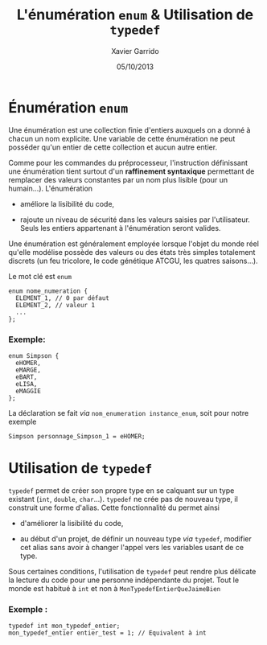 #+TITLE:  L'énumération =enum= & Utilisation de =typedef=
#+AUTHOR: Xavier Garrido
#+DATE:   05/10/2013
#+OPTIONS: toc:nil ^:{}
#+LATEX_CLASS: lecture
#+LATEX_CLASS_OPTIONS: [10pt,a4paper,twoside,cpp_teaching_lectures]
#+LATEX_HEADER: \setcounter{chapter}{4}
#+LATEX_HEADER: \renewcommand{\chaptername}{annexe}

* Énumération =enum=

Une énumération est une collection finie d'entiers auxquels on a donné à chacun
un nom explicite. Une variable de cette énumération ne peut posséder qu'un
entier de cette collection et aucun autre entier.

Comme pour les commandes du préprocesseur, l'instruction définissant une
énumération tient surtout d'un *raffinement syntaxique* permettant de remplacer
des valeurs constantes par un nom plus lisible (pour un humain...). L'énumération

- améliore la lisibilité du code,

- rajoute un niveau de sécurité dans les valeurs saisies par
  l'utilisateur. Seuls les entiers appartenant à l'énumération seront valides.

Une énumération est généralement employée lorsque l'objet du monde réel qu'elle
modélise possède des valeurs ou des états très simples totalement discrets (un
feu tricolore, le code génétique ATCGU, les quatres saisons...).

Le mot clé est =enum=
#+BEGIN_SRC c++
  enum nome_numeration {
    ELEMENT_1, // 0 par défaut
    ELEMENT_2, // valeur 1
    ...
  };
#+END_SRC

*** Exemple:
#+BEGIN_SRC c++
  enum Simpson {
    eHOMER,
    eMARGE,
    eBART,
    eLISA,
    eMAGGIE
  };
#+END_SRC

La déclaration se fait /via/ =nom_enumeration instance_enum=, soit pour notre exemple
#+BEGIN_SRC c++
  Simpson personnage_Simpson_1 = eHOMER;
#+END_SRC

* Utilisation de =typedef=

=typedef= permet de créer son propre type en se calquant sur un type
existant (=int=, =double=, =char=...). =typedef= ne crée pas de nouveau type, il
construit une forme d'alias. Cette fonctionnalité du \Cpp permet ainsi

- d'améliorer la lisibilité du code,

- au début d'un projet, de définir un nouveau type /via/ =typedef=, modifier cet
  alias sans avoir à changer l'appel vers les variables usant de ce type.

Sous certaines conditions, l'utilisation de =typedef= peut rendre plus délicate
la lecture du code pour une personne indépendante du projet. Tout le monde est
habitué à =int= et non à =MonTypedefEntierQueJaimeBien=

*** Exemple :
#+BEGIN_SRC c++
  typedef int mon_typedef_entier;
  mon_typedef_entier entier_test = 1; // Equivalent à int
#+END_SRC
